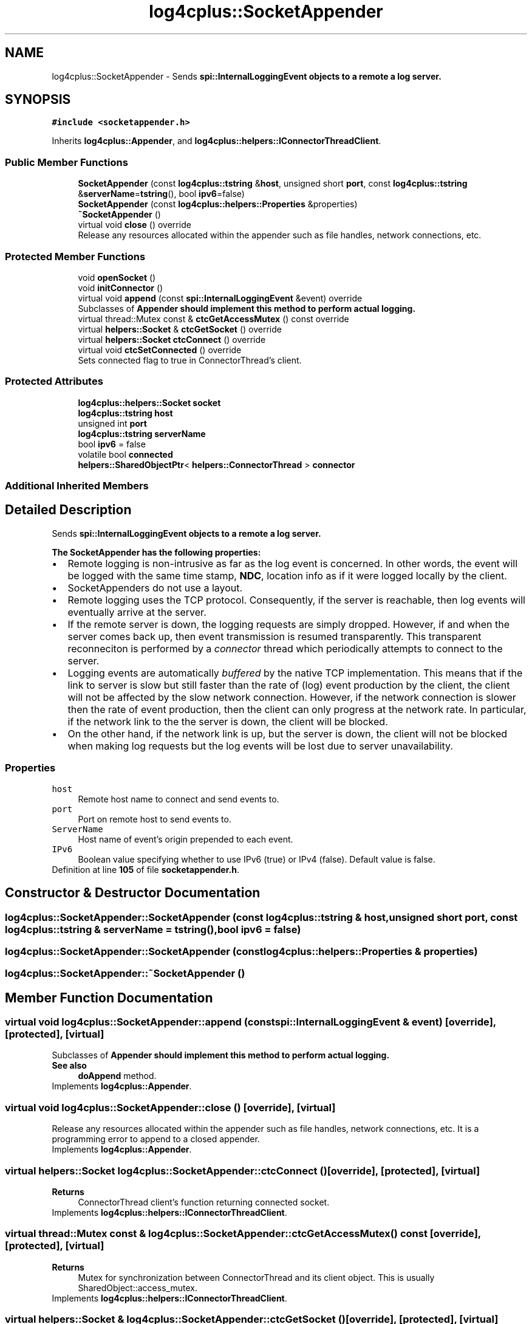 .TH "log4cplus::SocketAppender" 3 "Fri Sep 20 2024" "Version 3.0.0" "log4cplus" \" -*- nroff -*-
.ad l
.nh
.SH NAME
log4cplus::SocketAppender \- Sends \fC\fBspi::InternalLoggingEvent\fP\fP objects to a remote a log server\&.  

.SH SYNOPSIS
.br
.PP
.PP
\fC#include <socketappender\&.h>\fP
.PP
Inherits \fBlog4cplus::Appender\fP, and \fBlog4cplus::helpers::IConnectorThreadClient\fP\&.
.SS "Public Member Functions"

.in +1c
.ti -1c
.RI "\fBSocketAppender\fP (const \fBlog4cplus::tstring\fP &\fBhost\fP, unsigned short \fBport\fP, const \fBlog4cplus::tstring\fP &\fBserverName\fP=\fBtstring\fP(), bool \fBipv6\fP=false)"
.br
.ti -1c
.RI "\fBSocketAppender\fP (const \fBlog4cplus::helpers::Properties\fP &properties)"
.br
.ti -1c
.RI "\fB~SocketAppender\fP ()"
.br
.ti -1c
.RI "virtual void \fBclose\fP () override"
.br
.RI "Release any resources allocated within the appender such as file handles, network connections, etc\&. "
.in -1c
.SS "Protected Member Functions"

.in +1c
.ti -1c
.RI "void \fBopenSocket\fP ()"
.br
.ti -1c
.RI "void \fBinitConnector\fP ()"
.br
.ti -1c
.RI "virtual void \fBappend\fP (const \fBspi::InternalLoggingEvent\fP &event) override"
.br
.RI "Subclasses of \fC\fBAppender\fP\fP should implement this method to perform actual logging\&. "
.ti -1c
.RI "virtual thread::Mutex const & \fBctcGetAccessMutex\fP () const override"
.br
.ti -1c
.RI "virtual \fBhelpers::Socket\fP & \fBctcGetSocket\fP () override"
.br
.ti -1c
.RI "virtual \fBhelpers::Socket\fP \fBctcConnect\fP () override"
.br
.ti -1c
.RI "virtual void \fBctcSetConnected\fP () override"
.br
.RI "Sets connected flag to true in ConnectorThread's client\&. "
.in -1c
.SS "Protected Attributes"

.in +1c
.ti -1c
.RI "\fBlog4cplus::helpers::Socket\fP \fBsocket\fP"
.br
.ti -1c
.RI "\fBlog4cplus::tstring\fP \fBhost\fP"
.br
.ti -1c
.RI "unsigned int \fBport\fP"
.br
.ti -1c
.RI "\fBlog4cplus::tstring\fP \fBserverName\fP"
.br
.ti -1c
.RI "bool \fBipv6\fP = false"
.br
.ti -1c
.RI "volatile bool \fBconnected\fP"
.br
.ti -1c
.RI "\fBhelpers::SharedObjectPtr\fP< \fBhelpers::ConnectorThread\fP > \fBconnector\fP"
.br
.in -1c
.SS "Additional Inherited Members"
.SH "Detailed Description"
.PP 
Sends \fC\fBspi::InternalLoggingEvent\fP\fP objects to a remote a log server\&. 

The \fBSocketAppender\fP has the following properties:
.PP
.PD 0
.IP "\(bu" 2
Remote logging is non-intrusive as far as the log event is concerned\&. In other words, the event will be logged with the same time stamp, \fBNDC\fP, location info as if it were logged locally by the client\&.
.PP

.IP "\(bu" 2
SocketAppenders do not use a layout\&.
.PP

.IP "\(bu" 2
Remote logging uses the TCP protocol\&. Consequently, if the server is reachable, then log events will eventually arrive at the server\&.
.PP

.IP "\(bu" 2
If the remote server is down, the logging requests are simply dropped\&. However, if and when the server comes back up, then event transmission is resumed transparently\&. This transparent reconneciton is performed by a \fIconnector\fP thread which periodically attempts to connect to the server\&.
.PP

.IP "\(bu" 2
Logging events are automatically \fIbuffered\fP by the native TCP implementation\&. This means that if the link to server is slow but still faster than the rate of (log) event production by the client, the client will not be affected by the slow network connection\&. However, if the network connection is slower then the rate of event production, then the client can only progress at the network rate\&. In particular, if the network link to the the server is down, the client will be blocked\&.
.PP

.IP "\(bu" 2
On the other hand, if the network link is up, but the server is down, the client will not be blocked when making log requests but the log events will be lost due to server unavailability\&. 
.PP
.PP
.SS "Properties"
.PP
.IP "\fB\fChost\fP \fP" 1c
Remote host name to connect and send events to\&.
.PP
.IP "\fB\fCport\fP \fP" 1c
Port on remote host to send events to\&.
.PP
.IP "\fB\fCServerName\fP \fP" 1c
Host name of event's origin prepended to each event\&.
.PP
.IP "\fB\fCIPv6\fP \fP" 1c
Boolean value specifying whether to use IPv6 (true) or IPv4 (false)\&. Default value is false\&.
.PP
.PP

.PP
Definition at line \fB105\fP of file \fBsocketappender\&.h\fP\&.
.SH "Constructor & Destructor Documentation"
.PP 
.SS "log4cplus::SocketAppender::SocketAppender (const \fBlog4cplus::tstring\fP & host, unsigned short port, const \fBlog4cplus::tstring\fP & serverName = \fC\fBtstring\fP()\fP, bool ipv6 = \fCfalse\fP)"

.SS "log4cplus::SocketAppender::SocketAppender (const \fBlog4cplus::helpers::Properties\fP & properties)"

.SS "log4cplus::SocketAppender::~SocketAppender ()"

.SH "Member Function Documentation"
.PP 
.SS "virtual void log4cplus::SocketAppender::append (const \fBspi::InternalLoggingEvent\fP & event)\fC [override]\fP, \fC [protected]\fP, \fC [virtual]\fP"

.PP
Subclasses of \fC\fBAppender\fP\fP should implement this method to perform actual logging\&. 
.PP
\fBSee also\fP
.RS 4
\fBdoAppend\fP method\&. 
.RE
.PP

.PP
Implements \fBlog4cplus::Appender\fP\&.
.SS "virtual void log4cplus::SocketAppender::close ()\fC [override]\fP, \fC [virtual]\fP"

.PP
Release any resources allocated within the appender such as file handles, network connections, etc\&. It is a programming error to append to a closed appender\&. 
.PP
Implements \fBlog4cplus::Appender\fP\&.
.SS "virtual \fBhelpers::Socket\fP log4cplus::SocketAppender::ctcConnect ()\fC [override]\fP, \fC [protected]\fP, \fC [virtual]\fP"

.PP
\fBReturns\fP
.RS 4
ConnectorThread client's function returning connected socket\&. 
.RE
.PP

.PP
Implements \fBlog4cplus::helpers::IConnectorThreadClient\fP\&.
.SS "virtual thread::Mutex const  & log4cplus::SocketAppender::ctcGetAccessMutex () const\fC [override]\fP, \fC [protected]\fP, \fC [virtual]\fP"

.PP
\fBReturns\fP
.RS 4
Mutex for synchronization between ConnectorThread and its client object\&. This is usually SharedObject::access_mutex\&. 
.RE
.PP

.PP
Implements \fBlog4cplus::helpers::IConnectorThreadClient\fP\&.
.SS "virtual \fBhelpers::Socket\fP & log4cplus::SocketAppender::ctcGetSocket ()\fC [override]\fP, \fC [protected]\fP, \fC [virtual]\fP"

.PP
\fBReturns\fP
.RS 4
Socket variable in ConnectorThread client to maintain\&. 
.RE
.PP

.PP
Implements \fBlog4cplus::helpers::IConnectorThreadClient\fP\&.
.SS "virtual void log4cplus::SocketAppender::ctcSetConnected ()\fC [override]\fP, \fC [protected]\fP, \fC [virtual]\fP"

.PP
Sets connected flag to true in ConnectorThread's client\&. 
.PP
Implements \fBlog4cplus::helpers::IConnectorThreadClient\fP\&.
.SS "void log4cplus::SocketAppender::initConnector ()\fC [protected]\fP"

.SS "void log4cplus::SocketAppender::openSocket ()\fC [protected]\fP"

.SH "Member Data Documentation"
.PP 
.SS "volatile bool log4cplus::SocketAppender::connected\fC [protected]\fP"

.PP
Definition at line \fB142\fP of file \fBsocketappender\&.h\fP\&.
.SS "\fBhelpers::SharedObjectPtr\fP<\fBhelpers::ConnectorThread\fP> log4cplus::SocketAppender::connector\fC [protected]\fP"

.PP
Definition at line \fB143\fP of file \fBsocketappender\&.h\fP\&.
.SS "\fBlog4cplus::tstring\fP log4cplus::SocketAppender::host\fC [protected]\fP"

.PP
Definition at line \fB131\fP of file \fBsocketappender\&.h\fP\&.
.SS "bool log4cplus::SocketAppender::ipv6 = false\fC [protected]\fP"

.PP
Definition at line \fB134\fP of file \fBsocketappender\&.h\fP\&.
.SS "unsigned int log4cplus::SocketAppender::port\fC [protected]\fP"

.PP
Definition at line \fB132\fP of file \fBsocketappender\&.h\fP\&.
.SS "\fBlog4cplus::tstring\fP log4cplus::SocketAppender::serverName\fC [protected]\fP"

.PP
Definition at line \fB133\fP of file \fBsocketappender\&.h\fP\&.
.SS "\fBlog4cplus::helpers::Socket\fP log4cplus::SocketAppender::socket\fC [protected]\fP"

.PP
Definition at line \fB130\fP of file \fBsocketappender\&.h\fP\&.

.SH "Author"
.PP 
Generated automatically by Doxygen for log4cplus from the source code\&.
